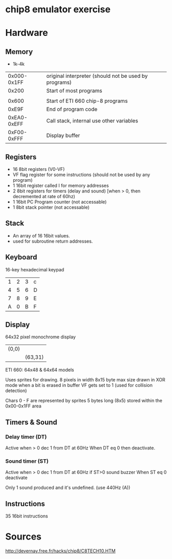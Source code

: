 * chip8 emulator exercise

* Hardware 
** Memory
- 1k-4k

|             |                                                       |
|-------------+-------------------------------------------------------|
| 0x000-0x1FF | original interpreter (should not be used by programs) |
|       0x200 | Start of most programs                                |
|             |                                                       |
|       0x600 | Start of ETI 660 chip-8 programs                      |
|       0xE9F | End of program code                                   |
| 0xEA0-0xEFF | Call stack, internal use other variables              |
| 0xF00-0xFFF | Display buffer                                        |

** Registers
- 16 8bit registers (V0-VF)
- VF flag register for some instructions (should not be used by any program)
- 1 16bit register called I for memory addresses
- 2 8bit registers for timers (delay and sound) [when > 0, then decremented at rate of 60hz)
- 1 16bit PC Program counter (not accessable)
- 1 8bit stack pointer (not accessable)

** Stack
- An array of 16 16bit values.
- used for subroutine return addresses.

** Keyboard
16-key hexadecimal keypad
| 1 | 2 | 3 | c |
| 4 | 5 | 6 | D |
| 7 | 8 | 9 | E |
| A | 0 | B | F |

** Display
64x32 pixel monochrome display
| (0,0) |         |
|       | (63,31) |

ETI 660: 64x48 & 64x64 models

Uses sprites for drawing.
8 pixels in width
8x15 byte max size
drawn in XOR mode
when a bit is erased in buffer VF gets set to 1 (used for collision detection)


Chars 0 - F are represented by sprites 5 bytes long (8x5) stored within the 0x00-0x1FF area



** Timers & Sound
*** Delay timer (DT)
Active when > 0
dec 1 from DT at 60Hz
When DT eq 0 then deactivate.

*** Sound timer (ST)
Active when > 0
dec 1 from DT at 60Hz
if ST>0 sound buzzer
When ST eq 0 deactivate

Only 1 sound produced and it's undefined. (use 440Hz (A))

** Instructions
35 16bit instructions 

* Sources
http://devernay.free.fr/hacks/chip8/C8TECH10.HTM
